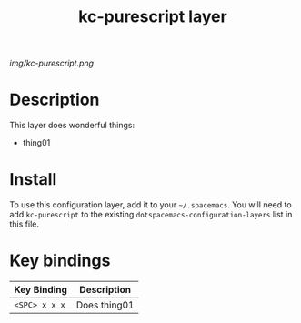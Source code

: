 #+TITLE: kc-purescript layer
#+HTML_HEAD_EXTRA: <link rel="stylesheet" type="text/css" href="../css/readtheorg.css" />

# The maximum height of the logo should be 200 pixels.
[[img/kc-purescript.png]]

* Table of Contents                                        :TOC_4_org:noexport:
 - [[Description][Description]]
 - [[Install][Install]]
 - [[Key bindings][Key bindings]]

* Description
This layer does wonderful things:
  - thing01

* Install
To use this configuration layer, add it to your =~/.spacemacs=. You will need to
add =kc-purescript= to the existing =dotspacemacs-configuration-layers= list in this
file.

* Key bindings

| Key Binding     | Description    |
|-----------------+----------------|
| ~<SPC> x x x~   | Does thing01   |
